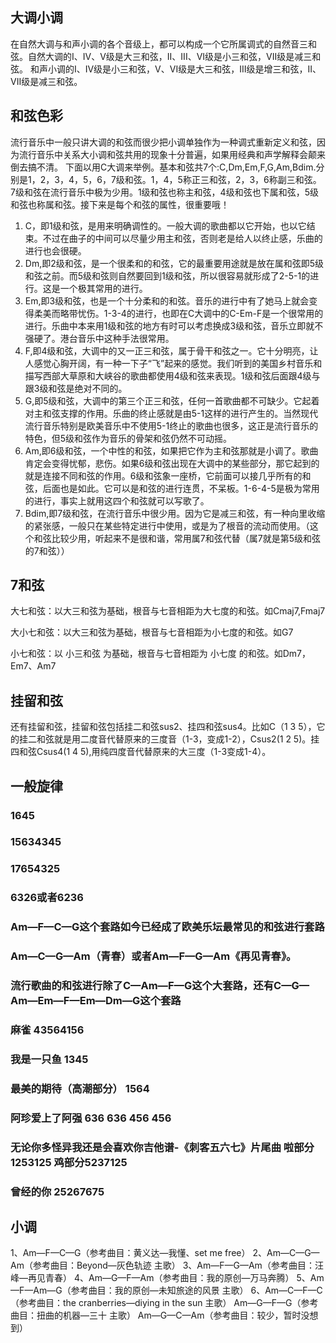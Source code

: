 ** 大调小调
在自然大调与和声小调的各个音级上，都可以构成一个它所属调式的自然音三和弦。自然大调的I、IV、V级是大三和弦，II、III、VI级是小三和弦，VII级是减三和弦。
和声小调的I、IV级是小三和弦，V、VI级是大三和弦，III级是增三和弦，II、VII级是减三和弦。

** 和弦色彩
流行音乐中一般只讲大调的和弦而很少把小调单独作为一种调式重新定义和弦，因为流行音乐中关系大小调和弦共用的现象十分普遍，如果用经典和声学解释会颠来倒去搞不清。
下面以用C大调来举例。基本和弦共7个:C,Dm,Em,F,G,Am,Bdim.分别是1，2，3，4，5，6，7级和弦。1，4，5称正三和弦，2，3，6称副三和弦。7级和弦在流行音乐中极为少用。1级和弦也称主和弦，4级和弦也下属和弦，5级和弦也称属和弦。接下来是每个和弦的属性，很重要哦！

1. C，即1级和弦，是用来明确调性的。一般大调的歌曲都以它开始，也以它结束。不过在曲子的中间可以尽量少用主和弦，否则老是给人以终止感，乐曲的进行也会很硬。
2. Dm,即2级和弦，是一个很柔和的和弦，它的最重要用途就是放在属和弦即5级和弦之前。而5级和弦则自然要回到1级和弦，所以很容易就形成了2-5-1的进行。这是一个极其常用的进行。
3. Em,即3级和弦，也是一个十分柔和的和弦。音乐的进行中有了她马上就会变得柔美而略带忧伤。1-3-4的进行，也即在C大调中的C-Em-F是一个很常用的进行。乐曲中本来用1级和弦的地方有时可以考虑换成3级和弦，音乐立即就不强硬了。港台音乐中这种手法很常用。
4. F,即4级和弦，大调中的又一正三和弦，属于骨干和弦之一。它十分明亮，让人感觉心胸开阔，有一种一下子“飞”起来的感觉。我们听到的美国乡村音乐和描写西部大草原和大峡谷的歌曲都使用4级和弦来表现。1级和弦后面跟4级与跟3级和弦是绝对不同的。
5. G,即5级和弦，大调中的第三个正三和弦，任何一首歌曲都不可缺少。它起着对主和弦支撑的作用。乐曲的终止感就是由5-1这样的进行产生的。当然现代流行音乐特别是欧美音乐中不使用5-1终止的歌曲也很多，这正是流行音乐的特色，但5级和弦作为音乐的骨架和弦仍然不可动摇。
6. Am,即6级和弦，一个中性的和弦，如果把它作为主和弦那就是小调了。歌曲肯定会变得忧郁，悲伤。如果6级和弦出现在大调中的某些部分，那它起到的就是连接不同和弦的作用。6级和弦象一座桥，它前面可以接几乎所有的和弦，后面也是如此。它可以是和弦的进行连贯，不呆板。1-6-4-5是极为常用的进行，事实上就用这四个和弦就可以写歌了。
7. Bdim,即7级和弦，在流行音乐中很少用。因为它是减三和弦，有一种向里收缩的紧张感，一般只在某些特定进行中使用，或是为了根音的流动而使用。（这个和弦比较少用，听起来不是很和谐，常用属7和弦代替（属7就是第5级和弦的7和弦））


** 7和弦
大七和弦：以大三和弦为基础，根音与七音相距为大七度的和弦。如Cmaj7,Fmaj7

大小七和弦：以大三和弦为基础，根音与七音相距为小七度的和弦。如G7

小七和弦：以 小三和弦 为基础，根音与七音相距为 小七度 的和弦。如Dm7，Em7、Am7

** 挂留和弦
还有挂留和弦，挂留和弦包括挂二和弦sus2、挂四和弦sus4。比如C（1 3 5），它的挂二和弦就是用二度音代替原来的三度音（1-3，变成1-2），Csus2(1 2 5)。挂四和弦Csus4(1 4 5),用纯四度音代替原来的大三度（1-3变成1-4）。

** 一般旋律

*** 1645

*** 15634345

*** 17654325

*** 6326或者6236

*** Am—F—C—G这个套路如今已经成了欧美乐坛最常见的和弦进行套路

*** Am—C—G—Am（青春）或者Am—F—G—Am《再见青春》。

*** 流行歌曲的和弦进行除了C—Am—F—G这个大套路，还有C—G—Am—Em—F—Em—Dm—G这个套路

*** 麻雀 43564156

*** 我是一只鱼 1345

*** 最美的期待（高潮部分） 1564

*** 阿珍爱上了阿强 636 636 456 456

*** 无论你多怪异我还是会喜欢你吉他谱-《刺客五六七》片尾曲 啦部分1253125 鸡部分5237125

*** 曾经的你  25267675

** 小调

   1、Am—F—C—G（参考曲目：黄义达—我懂、set me free）
   2、Am—C—G—Am（参考曲目：Beyond—灰色轨迹 主歌）
   3、Am—F—G—Am（参考曲目：汪峰—再见青春）
   4、Am—G—F—Am（参考曲目：我的原创—万马奔腾）
   5、Am—F—Am—G（参考曲目：我的原创—未知旅途的风景 主歌）
   6、Am—C—F—C（参考曲目：the cranberries—diying in the sun 主歌）
   Am—G—F—G（参考曲目：扭曲的机器—三十 主歌）
   Am—G—C—Am（参考曲目：较少，暂时没想到）
